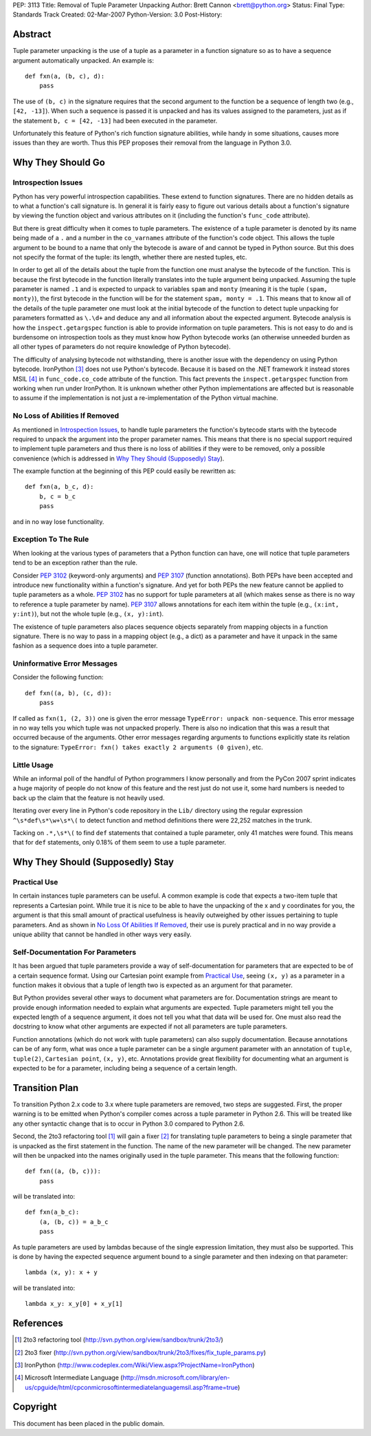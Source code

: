PEP: 3113
Title: Removal of Tuple Parameter Unpacking
Author: Brett Cannon <brett@python.org>
Status: Final
Type: Standards Track
Created: 02-Mar-2007
Python-Version: 3.0
Post-History:


Abstract
========

Tuple parameter unpacking is the use of a tuple as a parameter in a
function signature so as to have a sequence argument automatically
unpacked.  An example is::

  def fxn(a, (b, c), d):
      pass

The use of ``(b, c)`` in the signature requires that the second
argument to the function be a sequence of length two (e.g.,
``[42, -13]``).  When such a sequence is passed it is unpacked and
has its values assigned to the parameters, just as if the statement
``b, c = [42, -13]`` had been executed in the parameter.

Unfortunately this feature of Python's rich function signature
abilities, while handy in some situations, causes more issues than
they are worth.  Thus this PEP proposes their removal from the
language in Python 3.0.


Why They Should Go
==================

Introspection Issues
--------------------

Python has very powerful introspection capabilities.  These extend to
function signatures.  There are no hidden details as to what a
function's call signature is.  In general it is fairly easy to figure
out various details about a function's signature by viewing the
function object and various attributes on it (including the function's
``func_code`` attribute).

But there is great difficulty when it comes to tuple parameters.  The
existence of a tuple parameter is denoted by its name being made of a
``.`` and a number in the ``co_varnames`` attribute of the function's
code object.  This allows the tuple argument to be bound to a name
that only the bytecode is aware of and cannot be typed in Python
source.  But this does not specify the format of the tuple: its
length, whether there are nested tuples, etc.

In order to get all of the details about the tuple from the function
one must analyse the bytecode of the function.  This is because the
first bytecode in the function literally translates into the tuple
argument being unpacked.  Assuming the tuple parameter is
named ``.1`` and is expected to unpack to variables ``spam`` and
``monty`` (meaning it is the tuple ``(spam, monty)``), the first
bytecode in the function will be for the statement
``spam, monty = .1``.  This means that to know all of the details of
the tuple parameter one must look at the initial bytecode of the
function to detect tuple unpacking for parameters formatted as
``\.\d+`` and deduce any and all information about the expected
argument.  Bytecode analysis is how the ``inspect.getargspec``
function is able to provide information on tuple parameters.  This is
not easy to do and is burdensome on introspection tools as they must
know how Python bytecode works (an otherwise unneeded burden as all
other types of parameters do not require knowledge of Python
bytecode).

The difficulty of analysing bytecode not withstanding, there is
another issue with the dependency on using Python bytecode.
IronPython [#ironpython]_ does not use Python's bytecode.  Because it
is based on the .NET framework it instead stores MSIL [#MSIL]_ in
``func_code.co_code`` attribute of the function.  This fact prevents
the ``inspect.getargspec`` function from working when run under
IronPython.  It is unknown whether other Python implementations are
affected but is reasonable to assume if the implementation is not just
a re-implementation of the Python virtual machine.


No Loss of Abilities If Removed
-------------------------------

As mentioned in `Introspection Issues`_, to handle tuple parameters
the function's bytecode starts with the bytecode required to unpack
the argument into the proper parameter names.  This means that there
is no special support required to implement tuple parameters and thus
there is no loss of abilities if they were to be removed, only a
possible convenience (which is addressed in
`Why They Should (Supposedly) Stay`_).

The example function at the beginning of this PEP could easily be
rewritten as::

 def fxn(a, b_c, d):
     b, c = b_c
     pass

and in no way lose functionality.


Exception To The Rule
---------------------

When looking at the various types of parameters that a Python function
can have, one will notice that tuple parameters tend to be an
exception rather than the rule.

Consider :pep:`3102` (keyword-only arguments) and :pep:`3107` (function
annotations).  Both PEPs have been accepted and
introduce new functionality within a function's signature.  And yet
for both PEPs the new feature cannot be applied to tuple parameters as
a whole.  :pep:`3102` has no support for tuple parameters at all (which
makes sense as there is no way to reference a tuple parameter by
name).  :pep:`3107` allows annotations for each item within the tuple
(e.g., ``(x:int, y:int)``), but not the whole tuple (e.g.,
``(x, y):int``).

The existence of tuple parameters also places sequence objects
separately from mapping objects in a function signature.  There is no
way to pass in a mapping object (e.g., a dict) as a parameter and have
it unpack in the same fashion as a sequence does into a tuple
parameter.


Uninformative Error Messages
----------------------------

Consider the following function::

 def fxn((a, b), (c, d)):
     pass

If called as ``fxn(1, (2, 3))`` one is given the error message
``TypeError: unpack non-sequence``.  This error message in no way
tells you which tuple was not unpacked properly.  There is also no
indication that this was a result that occurred because of the
arguments.  Other error messages regarding arguments to functions
explicitly state its relation to the signature:
``TypeError: fxn() takes exactly 2 arguments (0 given)``, etc.


Little Usage
------------

While an informal poll of the handful of Python programmers I know
personally and from the PyCon 2007 sprint indicates a huge majority of
people do not know of this feature and the rest just do not use it,
some hard numbers is needed to back up the claim that the feature is
not heavily used.

Iterating over every line in Python's code repository in the ``Lib/``
directory using the regular expression ``^\s*def\s*\w+\s*\(`` to
detect function and method definitions there were 22,252 matches in
the trunk.

Tacking on ``.*,\s*\(`` to find ``def`` statements that contained a
tuple parameter, only 41 matches were found.  This means that for
``def`` statements, only 0.18% of them seem to use a tuple parameter.


Why They Should (Supposedly) Stay
=================================

Practical Use
-------------

In certain instances tuple parameters can be useful.  A common example
is code that expects a two-item tuple that represents a Cartesian
point.  While true it is nice to be able to have the unpacking of the
x and y coordinates for you, the argument is that this small amount of
practical usefulness is heavily outweighed by other issues pertaining
to tuple parameters.  And as shown in
`No Loss Of Abilities If Removed`_, their use is purely practical and
in no way provide a unique ability that cannot be handled in other
ways very easily.


Self-Documentation For Parameters
---------------------------------

It has been argued that tuple parameters provide a way of
self-documentation for parameters that are expected to be of a certain
sequence format.  Using our Cartesian point example from
`Practical Use`_, seeing ``(x, y)`` as a parameter in a function makes
it obvious that a tuple of length two is expected as an argument for
that parameter.

But Python provides several other ways to document what parameters are
for.  Documentation strings are meant to provide enough information
needed to explain what arguments are expected.  Tuple parameters might
tell you the expected length of a sequence argument, it does not tell
you what that data will be used for.  One must also read the docstring
to know what other arguments are expected if not all parameters are
tuple parameters.

Function annotations (which do not work with tuple parameters) can
also supply documentation.  Because annotations can be of any form,
what was once a tuple parameter can be a single argument parameter
with an annotation of ``tuple``, ``tuple(2)``, ``Cartesian point``,
``(x, y)``, etc.  Annotations provide great flexibility for
documenting what an argument is expected to be for a parameter,
including being a sequence of a certain length.


Transition Plan
===============

To transition Python 2.x code to 3.x where tuple parameters are
removed, two steps are suggested.  First, the proper warning is to be
emitted when Python's compiler comes across a tuple parameter in
Python 2.6.  This will be treated like any other syntactic change that
is to occur in Python 3.0 compared to Python 2.6.

Second, the 2to3 refactoring tool [#2to3]_ will gain a fixer
[#fixer]_ for translating tuple parameters to being a single parameter
that is unpacked as the first statement in the function.  The name of
the new parameter will be changed.  The new parameter will then be
unpacked into the names originally used in the tuple parameter.  This
means that the following function::

 def fxn((a, (b, c))):
     pass

will be translated into::

 def fxn(a_b_c):
     (a, (b, c)) = a_b_c
     pass

As tuple parameters are used by lambdas because of the single
expression limitation, they must also be supported.  This is done by
having the expected sequence argument bound to a single parameter and
then indexing on that parameter::

 lambda (x, y): x + y

will be translated into::

 lambda x_y: x_y[0] + x_y[1]


References
==========

.. [#2to3] 2to3 refactoring tool
    (http://svn.python.org/view/sandbox/trunk/2to3/)

.. [#fixer] 2to3 fixer
    (http://svn.python.org/view/sandbox/trunk/2to3/fixes/fix_tuple_params.py)

.. [#ironpython] IronPython
    (http://www.codeplex.com/Wiki/View.aspx?ProjectName=IronPython)

.. [#MSIL] Microsoft Intermediate Language
    (http://msdn.microsoft.com/library/en-us/cpguide/html/cpconmicrosoftintermediatelanguagemsil.asp?frame=true)

Copyright
=========

This document has been placed in the public domain.
